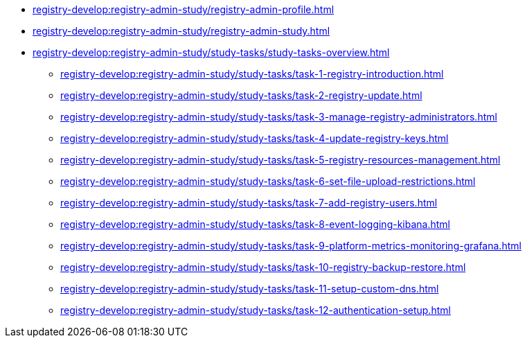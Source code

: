 //Навчальні матеріали для технічних адміністраторів реєстру
**** xref:registry-develop:registry-admin-study/registry-admin-profile.adoc[]
**** xref:registry-develop:registry-admin-study/registry-admin-study.adoc[]
**** xref:registry-develop:registry-admin-study/study-tasks/study-tasks-overview.adoc[]
***** xref:registry-develop:registry-admin-study/study-tasks/task-1-registry-introduction.adoc[]
***** xref:registry-develop:registry-admin-study/study-tasks/task-2-registry-update.adoc[]
***** xref:registry-develop:registry-admin-study/study-tasks/task-3-manage-registry-administrators.adoc[]
***** xref:registry-develop:registry-admin-study/study-tasks/task-4-update-registry-keys.adoc[]
***** xref:registry-develop:registry-admin-study/study-tasks/task-5-registry-resources-management.adoc[]
***** xref:registry-develop:registry-admin-study/study-tasks/task-6-set-file-upload-restrictions.adoc[]
***** xref:registry-develop:registry-admin-study/study-tasks/task-7-add-registry-users.adoc[]
***** xref:registry-develop:registry-admin-study/study-tasks/task-8-event-logging-kibana.adoc[]
***** xref:registry-develop:registry-admin-study/study-tasks/task-9-platform-metrics-monitoring-grafana.adoc[]
***** xref:registry-develop:registry-admin-study/study-tasks/task-10-registry-backup-restore.adoc[]
***** xref:registry-develop:registry-admin-study/study-tasks/task-11-setup-custom-dns.adoc[]
***** xref:registry-develop:registry-admin-study/study-tasks/task-12-authentication-setup.adoc[]